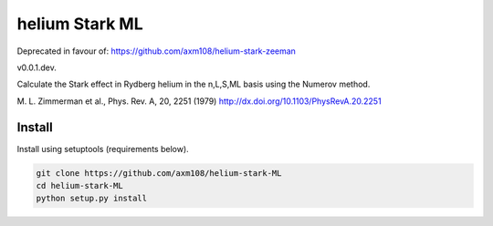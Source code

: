 helium Stark ML
===============

Deprecated in favour of: https://github.com/axm108/helium-stark-zeeman

v0.0.1.dev.

Calculate the Stark effect in Rydberg helium in the n,L,S,ML basis using the
Numerov method.

M. L. Zimmerman et al., Phys. Rev. A, 20, 2251 (1979)
http://dx.doi.org/10.1103/PhysRevA.20.2251

Install
-------

Install using setuptools (requirements below).

.. code-block:: bash

   git clone https://github.com/axm108/helium-stark-ML
   cd helium-stark-ML
   python setup.py install
